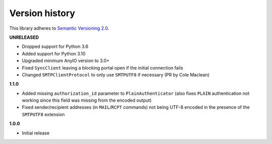 Version history
===============

This library adheres to `Semantic Versioning 2.0 <http://semver.org/>`_.

**UNRELEASED**

- Dropped support for Python 3.6
- Added support for Python 3.10
- Upgraded minimum AnyIO version to 3.0+
- Fixed ``SyncClient`` leaving a blocking portal open if the initial connection fails
- Changed ``SMTPClientProtocol`` to only use ``SMTPUTF8`` if necessary (PR by Cole Maclean)

**1.1.0**

- Added missing ``authorization_id`` parameter to ``PlainAuthenticator`` (also fixes ``PLAIN``
  authentication not working since this field was missing from the encoded output)
- Fixed sender/recipient addresses (in ``MAIL``/``RCPT`` commands) not being UTF-8 encoded in the
  presence of the ``SMTPUTF8`` extension

**1.0.0**

- Initial release

